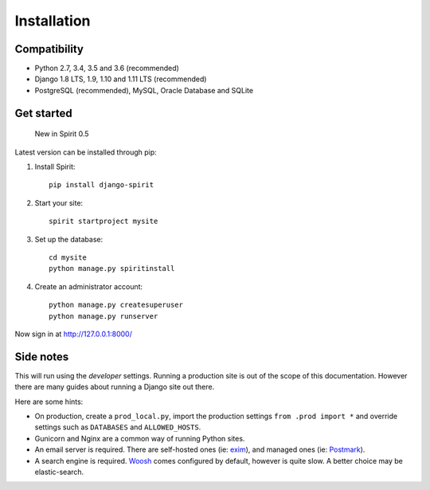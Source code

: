 .. _installation:

Installation
============

Compatibility
-------------

* Python 2.7, 3.4, 3.5 and 3.6 (recommended)
* Django 1.8 LTS, 1.9, 1.10 and 1.11 LTS (recommended)
* PostgreSQL (recommended), MySQL, Oracle Database and SQLite

Get started
-----------

    New in Spirit 0.5

Latest version can be installed through pip::

1. Install Spirit::

    pip install django-spirit

2. Start your site::

    spirit startproject mysite

3. Set up the database::

    cd mysite
    python manage.py spiritinstall

4. Create an administrator account::

    python manage.py createsuperuser
    python manage.py runserver

Now sign in at http://127.0.0.1:8000/

Side notes
----------

This will run using the `developer` settings.
Running a production site is out of the scope
of this documentation. However there are many
guides about running a Django site out there.

Here are some hints:

* On production, create a ``prod_local.py``,
  import the production settings ``from .prod import *``
  and override settings such as ``DATABASES`` and ``ALLOWED_HOSTS``.
* Gunicorn and Nginx are a common way of running Python sites.
* An email server is required. There are self-hosted ones (ie: `exim <http://www.exim.org/>`_),
  and managed ones (ie: `Postmark <https://postmarkapp.com/>`_).
* A search engine is required. `Woosh <https://bitbucket.org/mchaput/whoosh/wiki/Home>`_
  comes configured by default, however is quite slow. A better choice may be elastic-search.
